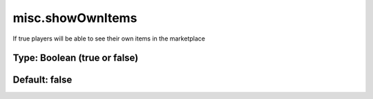 =================
misc.showOwnItems
=================

If true players will be able to see their own items in the marketplace

Type: Boolean (true or false)
~~~~~~~~~~~~~~~~~~~~~~~~~~~~~
Default: **false**
~~~~~~~~~~~~~~~~~~
